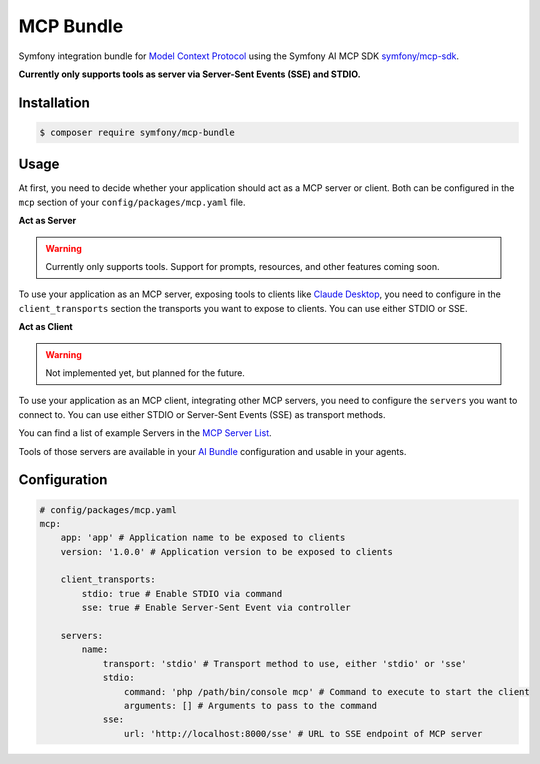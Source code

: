 MCP Bundle
==========

Symfony integration bundle for `Model Context Protocol`_ using the Symfony AI MCP SDK `symfony/mcp-sdk`_.

**Currently only supports tools as server via Server-Sent Events (SSE) and STDIO.**

Installation
------------

.. code-block:: terminal

    $ composer require symfony/mcp-bundle

Usage
-----

At first, you need to decide whether your application should act as a MCP server or client. Both can be configured in
the ``mcp`` section of your ``config/packages/mcp.yaml`` file.

**Act as Server**

.. warning::

    Currently only supports tools. Support for prompts, resources, and other features coming soon.

To use your application as an MCP server, exposing tools to clients like `Claude Desktop`_, you need to configure in the
``client_transports`` section the transports you want to expose to clients. You can use either STDIO or SSE.

**Act as Client**

.. warning::

    Not implemented yet, but planned for the future.

To use your application as an MCP client, integrating other MCP servers, you need to configure the ``servers`` you want
to connect to. You can use either  STDIO or Server-Sent Events (SSE) as transport methods.

You can find a list of example Servers in the `MCP Server List`_.

Tools of those servers are available in your `AI Bundle`_ configuration and usable in your agents.

Configuration
-------------

.. code-block:: yaml

    # config/packages/mcp.yaml
    mcp:
        app: 'app' # Application name to be exposed to clients
        version: '1.0.0' # Application version to be exposed to clients

        client_transports:
            stdio: true # Enable STDIO via command
            sse: true # Enable Server-Sent Event via controller

        servers:
            name:
                transport: 'stdio' # Transport method to use, either 'stdio' or 'sse'
                stdio:
                    command: 'php /path/bin/console mcp' # Command to execute to start the client
                    arguments: [] # Arguments to pass to the command
                sse:
                    url: 'http://localhost:8000/sse' # URL to SSE endpoint of MCP server

.. _`Model Context Protocol`: https://modelcontextprotocol.io/
.. _`symfony/mcp-sdk`: https://github.com/symfony/mcp-sdk
.. _`Claude Desktop`: https://claude.ai/download
.. _`MCP Server List`: https://modelcontextprotocol.io/examples
.. _`AI Bundle`: https://github.com/symfony/ai-bundle
